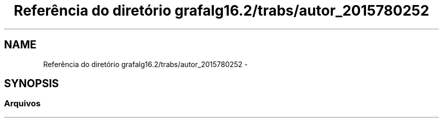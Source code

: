 .TH "Referência do diretório grafalg16.2/trabs/autor_2015780252" 3 "Domingo, 18 de Setembro de 2016" "Version 2016.2" "AB781 Laboratýrio de Grafos e Algoritmos" \" -*- nroff -*-
.ad l
.nh
.SH NAME
Referência do diretório grafalg16.2/trabs/autor_2015780252 \- 
.SH SYNOPSIS
.br
.PP
.SS "Arquivos"

.in +1c
.in -1c
